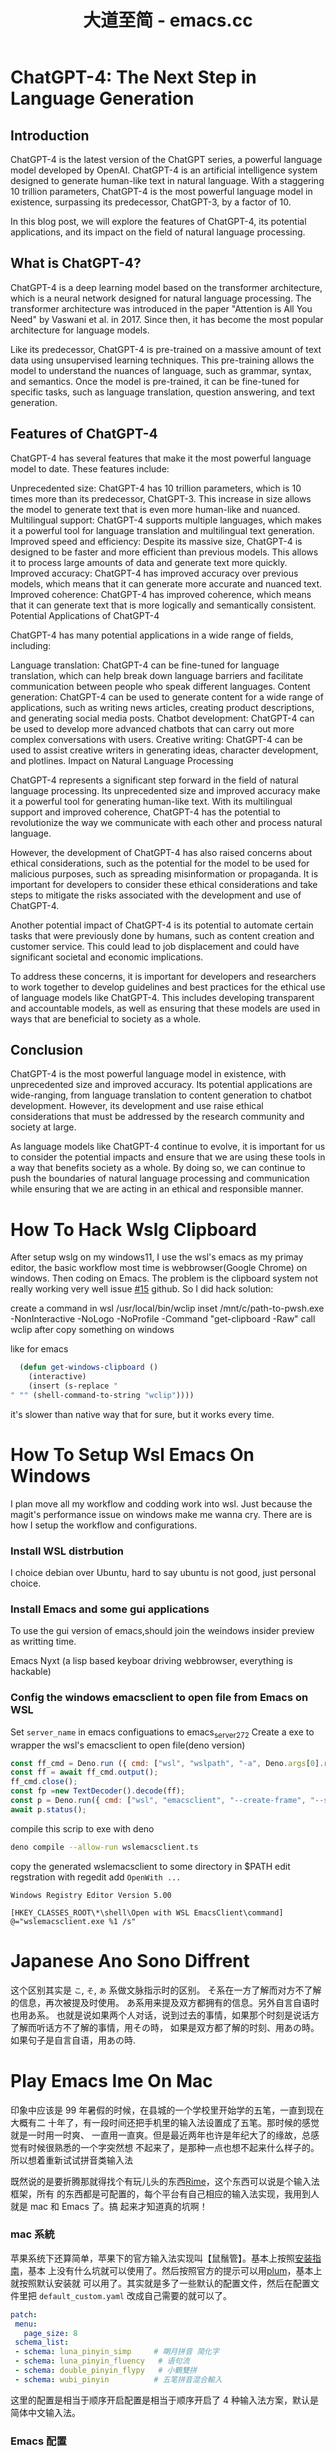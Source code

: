 #+TITLE: 大道至简 - emacs.cc

* ChatGPT-4: The Next Step in Language Generation
:PROPERTIES:
:RSS_PERMALINK: hello-chatgpt-4.html
:PUBDATE:  2023-03-17
:ID:       abc3d6d0-01c4-4496-838c-6dfb43c47386
:END:
** Introduction
:PROPERTIES:
:ID:       bdba8f79-0d12-47cb-8039-210010b64b58
:END:
ChatGPT-4 is the latest version of the ChatGPT series, a powerful language model developed by OpenAI. ChatGPT-4 is an artificial intelligence system designed to generate human-like text in natural language. With a staggering 10 trillion parameters, ChatGPT-4 is the most powerful language model in existence, surpassing its predecessor, ChatGPT-3, by a factor of 10.

In this blog post, we will explore the features of ChatGPT-4, its potential applications, and its impact on the field of natural language processing.

** What is ChatGPT-4?
:PROPERTIES:
:ID:       9d1e04c3-9a55-431c-b70f-32af3f39ee97
:END:
ChatGPT-4 is a deep learning model based on the transformer architecture, which is a neural network designed for natural language processing. The transformer architecture was introduced in the paper "Attention is All You Need" by Vaswani et al. in 2017. Since then, it has become the most popular architecture for language models.

Like its predecessor, ChatGPT-4 is pre-trained on a massive amount of text data using unsupervised learning techniques. This pre-training allows the model to understand the nuances of language, such as grammar, syntax, and semantics. Once the model is pre-trained, it can be fine-tuned for specific tasks, such as language translation, question answering, and text generation.

** Features of ChatGPT-4
:PROPERTIES:
:ID:       e8507e99-6485-42a7-b94f-8fa418a93d10
:END:
ChatGPT-4 has several features that make it the most powerful language model to date. These features include:

Unprecedented size: ChatGPT-4 has 10 trillion parameters, which is 10 times more than its predecessor, ChatGPT-3. This increase in size allows the model to generate text that is even more human-like and nuanced.
Multilingual support: ChatGPT-4 supports multiple languages, which makes it a powerful tool for language translation and multilingual text generation.
Improved speed and efficiency: Despite its massive size, ChatGPT-4 is designed to be faster and more efficient than previous models. This allows it to process large amounts of data and generate text more quickly.
Improved accuracy: ChatGPT-4 has improved accuracy over previous models, which means that it can generate more accurate and nuanced text.
Improved coherence: ChatGPT-4 has improved coherence, which means that it can generate text that is more logically and semantically consistent.
Potential Applications of ChatGPT-4

ChatGPT-4 has many potential applications in a wide range of fields, including:

Language translation: ChatGPT-4 can be fine-tuned for language translation, which can help break down language barriers and facilitate communication between people who speak different languages.
Content generation: ChatGPT-4 can be used to generate content for a wide range of applications, such as writing news articles, creating product descriptions, and generating social media posts.
Chatbot development: ChatGPT-4 can be used to develop more advanced chatbots that can carry out more complex conversations with users.
Creative writing: ChatGPT-4 can be used to assist creative writers in generating ideas, character development, and plotlines.
Impact on Natural Language Processing

ChatGPT-4 represents a significant step forward in the field of natural language processing. Its unprecedented size and improved accuracy make it a powerful tool for generating human-like text. With its multilingual support and improved coherence, ChatGPT-4 has the potential to revolutionize the way we communicate with each other and process natural language.

However, the development of ChatGPT-4 has also raised concerns about ethical considerations, such as the potential for the model to be used for malicious purposes, such as spreading misinformation or propaganda. It is important for developers to consider these ethical considerations and take steps to mitigate the risks associated with the development and use of ChatGPT-4.

Another potential impact of ChatGPT-4 is its potential to automate certain tasks that were previously done by humans, such as content creation and customer service. This could lead to job displacement and could have significant societal and economic implications.

To address these concerns, it is important for developers and researchers to work together to develop guidelines and best practices for the ethical use of language models like ChatGPT-4. This includes developing transparent and accountable models, as well as ensuring that these models are used in ways that are beneficial to society as a whole.

** Conclusion
:PROPERTIES:
:ID:       bf63b5f3-5068-4fb9-a2c8-8989d589c96a
:END:
ChatGPT-4 is the most powerful language model in existence, with unprecedented size and improved accuracy. Its potential applications are wide-ranging, from language translation to content generation to chatbot development. However, its development and use raise ethical considerations that must be addressed by the research community and society at large.

As language models like ChatGPT-4 continue to evolve, it is important for us to consider the potential impacts and ensure that we are using these tools in a way that benefits society as a whole. By doing so, we can continue to push the boundaries of natural language processing and communication while ensuring that we are acting in an ethical and responsible manner.
* How To Hack Wslg Clipboard
:PROPERTIES:
:RSS_PERMALINK: how-to-hack-wslg-clipboard.html
:PUBDATE:  2021-12-01
:ID:       c6ef3f09-ba02-4c48-b488-93517e42b58d
:END:
After setup wslg on my windows11, I use the wsl's emacs as my primay editor, the basic workflow most time is webbrowser(Google Chrome) on windows.
Then coding on Emacs. The problem is the clipboard system not really working very well issue [[https://github.com/microsoft/wslg/issues/15][#15]] github.
So I did hack solution:

create a command in wsl /usr/local/bin/wclip
inset /mnt/c/path-to-pwsh.exe -NonInteractive -NoLogo -NoProfile -Command "get-clipboard -Raw"
call wclip after copy something on windows

like for emacs
#+begin_src emacs-lisp
  (defun get-windows-clipboard ()
    (interactive)
    (insert (s-replace "" "" (shell-command-to-string "wclip"))))
#+end_src

it's slower than native way that for sure, but it works every time.
* How To Setup Wsl Emacs On Windows
:PROPERTIES:
:RSS_PERMALINK: how-to-setup-wsl-emacs-on-windows.html
:PUBDATE:  2021-12-02
:ID:       eef9ef0a-49d8-4737-8477-d5d96bef89b2
:END:
I plan move all my workflow and codding work into wsl. Just because the magit's performance issue on windows make me wanna cry.
There are is how I setup the workflow and configurations.

*** Install WSL distrbution
:PROPERTIES:
:ID:       b45e2dc1-6ca0-4935-8423-c99042133232
:END:
I choice debian over Ubuntu, hard to say ubuntu is not good, just personal choice.

*** Install Emacs and some gui applications
:PROPERTIES:
:ID:       d2d25793-539c-4993-baeb-bcfa9f67ccbe
:END:

To use the gui version of emacs,should join the weindows insider preview as writting time.

Emacs
Nyxt (a lisp based keyboar driving webbrowser, everything is hackable)

***  Config the windows emacsclient to open file from Emacs on WSL
:PROPERTIES:
:ID:       49d9d9bc-9ab9-4903-be87-59505e4b088e
:END:
Set =server_name= in emacs configuations to emacs_server_27_2
Create a exe to wrapper the wsl's emacsclient to open file(deno version)
#+begin_src js :tangle wslemacsclient.ts
  const ff_cmd = Deno.run ({ cmd: ["wsl", "wslpath", "-a", Deno.args[0].replaceAll("\\", "/")],stdout: "piped", stderr: "piped"});
  const ff = await ff_cmd.output();
  ff_cmd.close();
  const fp =new TextDecoder().decode(ff);
  const p = Deno.run({ cmd: ["wsl", "emacsclient", "--create-frame", "--socket-name=/mnt/wslg/runtime-dir/emacs/emacs_server_27_2", fp]});
  await p.status();
#+end_src
compile this scrip to exe with deno
#+begin_src sh
  deno compile --allow-run wslemacsclient.ts
#+end_src
copy the generated wslemacsclient to some directory in $PATH
edit regstration with regedit add =OpenWith ...=
#+begin_src example
  Windows Registry Editor Version 5.00

  [HKEY_CLASSES_ROOT\*\shell\Open with WSL EmacsClient\command]
  @="wslemacsclient.exe %1 /s"
#+end_src
* Japanese Ano Sono Diffrent
:PROPERTIES:
:RSS_PERMALINK: japanese-ano-sono-diffrent.html
:PUBDATE:  2020-11-29
:ID:       b0887201-124d-4314-9ff0-31c3ece744f1
:END:
这个区别其实是 =こ=, =そ=, =あ= 系做文脉指示时的区别。
そ系在一方了解而对方不了解的信息，再次被提及时使用。
あ系用来提及双方都拥有的信息。另外自言自语时也用あ系。
也就是说如果两个人对话，说到过去的事情，如果那个时刻是说话方了解而听话方不了解的事情，用その時，
如果是双方都了解的时刻、用あの時。如果句子是自言自语，用あの時.
* Play Emacs Ime On Mac
:PROPERTIES:
:RSS_PERMALINK: play-emacs-ime-on-mac.html
:PUBDATE:  2020-11-12
:ID:       31360e04-1218-4161-86d7-82f124e7cb96
:END:
印象中应该是 99 年暑假的时候，在县城的一个学校里开始学的五笔，一直到现在大概有二
十年了，有一段时间还把手机里的输入法设置成了五笔。那时候的感觉就是一时用一时爽、
一直用一直爽。但是最近两年也许是年纪大了的缘故，总感觉有时候很熟悉的一个字突然想
不起来了，是那种一点也想不起来什么样子的。所以想着重新试试拼音类输入法

既然说的是要折腾那就得找个有玩儿头的东西[[https://rime.im][Rime]]，这个东西可以说是个输入法框架，所有
的东西都是可配置的，每个平台有自己相应的输入法实现，我用到人就是 mac 和 Emacs 了。搞
起来才知道真的坑啊！
*** mac 系統
:PROPERTIES:
:ID:       2a2347e5-deae-47b4-bf45-2c395fe80baa
:END:
苹果系统下还算简单，苹果下的官方输入法实现叫【鼠鬚管】。基本上按照[[https://github.com/rime/squirrel/blob/master/INSTALL.md][安装指南]]，基本
上没有什么坑就可以使用了。然后按照官方的提示可以用[[https://github.com/rime/plum][plum]]，基本上就按照默认安装就
可以用了。其实就是多了一些默认的配置文件，然后在配置文件里把
=default_custom.yaml= 改成自己需要的就可以了。
#+begin_src yaml
  patch:
   menu:
     page_size: 8
   schema_list:
   - schema: luna_pinyin_simp     # 朙月拼音 简化字
   - schema: luna_pinyin_fluency   # 语句流
   - schema: double_pinyin_flypy   # 小鶴雙拼
   - schema: wubi_pinyin          # 五笔拼音混合輸入
#+end_src
这里的配置是相当于顺序开启配置是相当于顺序开启了 4 种输入法方案，默认是简体中文输入法。
*** Emacs 配置
:PROPERTIES:
:ID:       ad236dab-6390-4fdb-b6d2-07996c659910
:END:
Emacs 的配置相对来说就要复杂一些了，需要安装的东西有：
[[https://tumashu.github.io/pyim/][pyim]]
[[https://github.com/cute-jumper/fcitx.el][fcitx]]
[[https://github.com/merrickluo/liberime][liberime]]
[[https://github.com/xcodebuild/fcitx-remote-for-osx][fcitx-remote-fox-osx]]

我现在用的是 doom emacs，所以创建了个 [[https://github.com/eggcaker/.doom.d/blob/develop/modules/private/my-chinese/][private module]] 来配置 pyim，大部分的代码都
是从 doom 的 chinese module 里抄过来的。从 pyim 的作者那里也抄了一些，只是绑定了个
新的快捷键用来切换英文到中文
#+begin_src elisp
  (map! "C-M-s-i" 'pyim-convert-code-at-point)
#+end_src
这里的 =C-M-s= 其实是 Capslock, 只是做了个 mappping, 用到的软件是
Karabiner-Elements, 所有配置好后，发现了个问题就是在切换打开输入法后只能输入英语，
后来发现是 fcitx-remote-for-osx 的原因，就像文档里说的，不能用 brew 安装，只能自己
编译。
* Start Blog With Emacs
:PROPERTIES:
:RSS_PERMALINK: start-blog-with-emacs.html
:PUBDATE:  2020-02-28
:ID:       9df72993-da1c-4fc9-9592-f4baaef6c1fe
:END:
因为有了二胎，裸辞在家照顾家人所有了有大把的时间可以折腾一些东西，除了开始学习日
语重新的又把自己的了博客整理了下。之前一直是在各种工具、各种平台之间跳来跳去，其
实根本没有真正安静下来写一些东西。这次借着把 Emacs 的配置文件转到[[https://github.com/hlissner/doom-emacs][doom-emacs]]的机会
看到了在 doom-emacs 里默认是支持的 hugo，那就 hugo 吧。

这两天在整理配置的时候看到了一篇文章是[[https://yihui.org/cn/2019/07/inner-peace/][如何想静静]],+很巧+的是，这个博客的 theme 就是作
者写的，里面写到一句话：

#+begin_quote
我已经多次鼓吹“我网故我在”的观点了，只是真正的响应者甚寡。很多人听我忽悠，随手搭
个网站， 但也就撂在那儿不管了。他们没听到我的后一句话：网站是用来积累成就的，而
简历可以是成就的堆砌汇总处。最初可以从堆砌小成就开始，把你写的作业、拍的照片、做
的菜肴统统发上来。勿以事小而不堆。很多小事的价值，要过很多年你才能发现（比如十一
年）。除非你记忆力超群，否则凡是没有写下来的东西你很快就会忘，而你忘记的事情跟没
做也没什么区别。换句话说，你差不多算是在白活。记住“堆砌”。
#+end_quote

其实仔细想想，挺好，其实这么多年下来就是自己太浮躁了，也导致了博客网站折腾来折腾
去，却从来没有什么积累。那就从现在开始好了，就像他说的一样，很多小事的价值要很多
年才能发现。那就等到下一个十年再见吧。
* Test Org Mode Feature
:PROPERTIES:
:RSS_PERMALINK: test-org-mode-feature.html
:PUBDATE:  2021-11-11
:ID:       9034d80e-a51f-4aca-87b3-691da6ee1b5e
:END:
Play with the ditta char support on org-mode

#+begin_src ditaa :file ./images/ditaa_test.png :cmdline -r
  /----\ /----\
  |c33F| |cC02|
  |    | |    |
  \----/ \----/

  /----\ /----\
  |c1FF| |c1AB|
  |    | |    |
  \----/ \----/

  +---------+
  | cBLU    |
  |         |
  |    +----+
  |    |cPNK|
  |    |    |
  +----+----+
#+end_src

